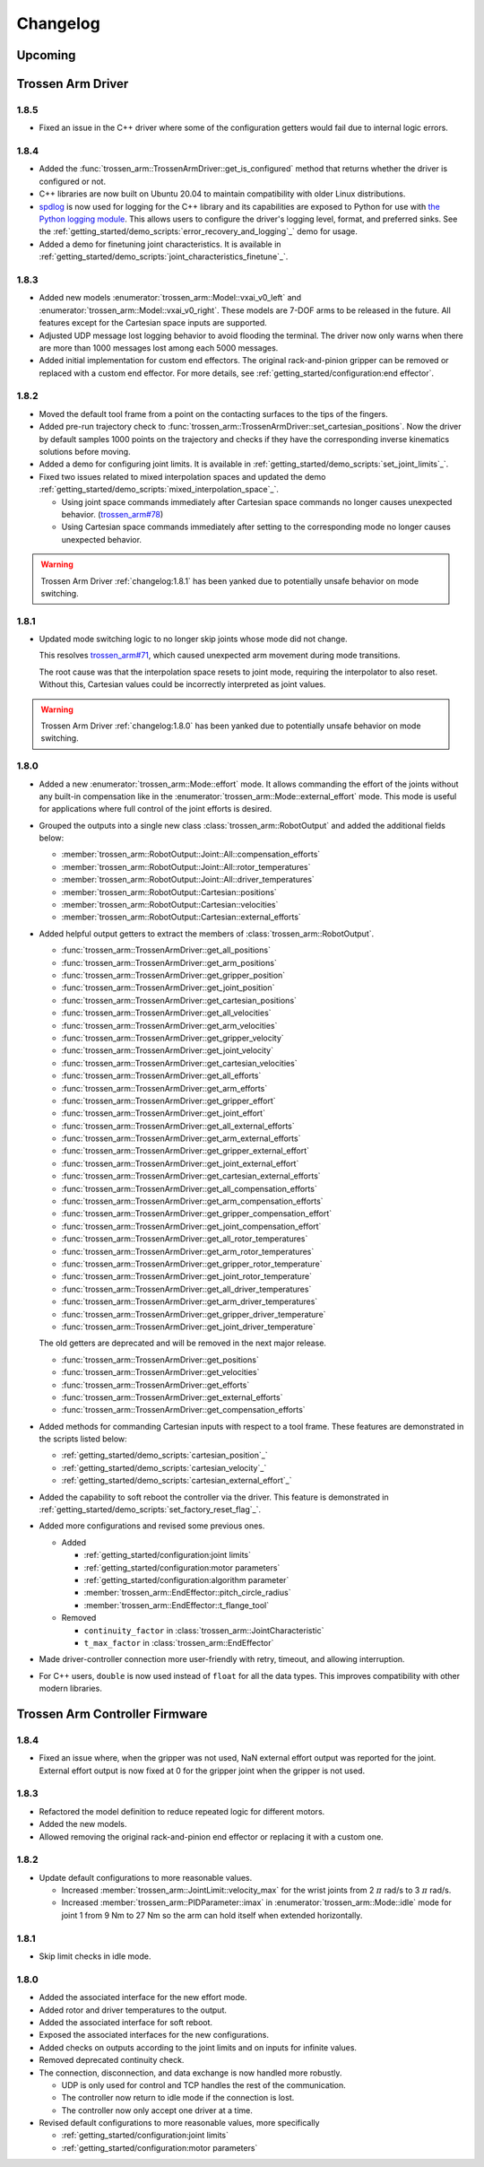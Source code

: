=========
Changelog
=========

Upcoming
========

Trossen Arm Driver
==================

1.8.5
-----

- Fixed an issue in the C++ driver where some of the configuration getters would fail due to internal logic errors.

1.8.4
-----

- Added the :func:`trossen_arm::TrossenArmDriver::get_is_configured` method that returns whether the driver is configured or not.
- C++ libraries are now built on Ubuntu 20.04 to maintain compatibility with older Linux distributions.
- `spdlog <https://github.com/gabime/spdlog>`_ is now used for logging for the C++ library and its capabilities are exposed to Python for use with `the Python logging module <https://docs.python.org/3/library/logging.html>`_.
  This allows users to configure the driver's logging level, format, and preferred sinks.
  See the :ref:`getting_started/demo_scripts:`error_recovery_and_logging`_` demo for usage.
- Added a demo for finetuning joint characteristics.
  It is available in :ref:`getting_started/demo_scripts:`joint_characteristics_finetune`_`.

1.8.3
-----

- Added new models :enumerator:`trossen_arm::Model::vxai_v0_left` and :enumerator:`trossen_arm::Model::vxai_v0_right`.
  These models are 7-DOF arms to be released in the future.
  All features except for the Cartesian space inputs are supported.
- Adjusted UDP message lost logging behavior to avoid flooding the terminal.
  The driver now only warns when there are more than 1000 messages lost among each 5000 messages.
- Added initial implementation for custom end effectors.
  The original rack-and-pinion gripper can be removed or replaced with a custom end effector.
  For more details, see :ref:`getting_started/configuration:end effector`.

1.8.2
-----

- Moved the default tool frame from a point on the contacting surfaces to the tips of the fingers.
- Added pre-run trajectory check to :func:`trossen_arm::TrossenArmDriver::set_cartesian_positions`.
  Now the driver by default samples 1000 points on the trajectory and checks if they have the corresponding inverse kinematics solutions before moving.
- Added a demo for configuring joint limits.
  It is available in :ref:`getting_started/demo_scripts:`set_joint_limits`_`.
- Fixed two issues related to mixed interpolation spaces and updated the demo :ref:`getting_started/demo_scripts:`mixed_interpolation_space`_`.

  - Using joint space commands immediately after Cartesian space commands no longer causes unexpected behavior. (`trossen_arm#78`_)
  - Using Cartesian space commands immediately after setting to the corresponding mode no longer causes unexpected behavior.

.. _`trossen_arm#78`: https://github.com/TrossenRobotics/trossen_arm/issues/78

.. warning:: Trossen Arm Driver :ref:`changelog:1.8.1` has been yanked due to potentially unsafe behavior on mode switching.

1.8.1
-----

- Updated mode switching logic to no longer skip joints whose mode did not change.

  This resolves `trossen_arm#71`_, which caused unexpected arm movement during mode transitions.

  The root cause was that the interpolation space resets to joint mode, requiring the interpolator to also reset.
  Without this, Cartesian values could be incorrectly interpreted as joint values.

.. warning:: Trossen Arm Driver :ref:`changelog:1.8.0` has been yanked due to potentially unsafe behavior on mode switching.

.. _`trossen_arm#71`: https://github.com/TrossenRobotics/trossen_arm/issues/71

1.8.0
-----

- Added a new :enumerator:`trossen_arm::Mode::effort` mode.
  It allows commanding the effort of the joints without any built-in compensation like in the :enumerator:`trossen_arm::Mode::external_effort` mode.
  This mode is useful for applications where full control of the joint efforts is desired.
- Grouped the outputs into a single new class :class:`trossen_arm::RobotOutput` and added the additional fields below:

  - :member:`trossen_arm::RobotOutput::Joint::All::compensation_efforts`
  - :member:`trossen_arm::RobotOutput::Joint::All::rotor_temperatures`
  - :member:`trossen_arm::RobotOutput::Joint::All::driver_temperatures`
  - :member:`trossen_arm::RobotOutput::Cartesian::positions`
  - :member:`trossen_arm::RobotOutput::Cartesian::velocities`
  - :member:`trossen_arm::RobotOutput::Cartesian::external_efforts`

- Added helpful output getters to extract the members of :class:`trossen_arm::RobotOutput`.

  - :func:`trossen_arm::TrossenArmDriver::get_all_positions`
  - :func:`trossen_arm::TrossenArmDriver::get_arm_positions`
  - :func:`trossen_arm::TrossenArmDriver::get_gripper_position`
  - :func:`trossen_arm::TrossenArmDriver::get_joint_position`
  - :func:`trossen_arm::TrossenArmDriver::get_cartesian_positions`
  - :func:`trossen_arm::TrossenArmDriver::get_all_velocities`
  - :func:`trossen_arm::TrossenArmDriver::get_arm_velocities`
  - :func:`trossen_arm::TrossenArmDriver::get_gripper_velocity`
  - :func:`trossen_arm::TrossenArmDriver::get_joint_velocity`
  - :func:`trossen_arm::TrossenArmDriver::get_cartesian_velocities`
  - :func:`trossen_arm::TrossenArmDriver::get_all_efforts`
  - :func:`trossen_arm::TrossenArmDriver::get_arm_efforts`
  - :func:`trossen_arm::TrossenArmDriver::get_gripper_effort`
  - :func:`trossen_arm::TrossenArmDriver::get_joint_effort`
  - :func:`trossen_arm::TrossenArmDriver::get_all_external_efforts`
  - :func:`trossen_arm::TrossenArmDriver::get_arm_external_efforts`
  - :func:`trossen_arm::TrossenArmDriver::get_gripper_external_effort`
  - :func:`trossen_arm::TrossenArmDriver::get_joint_external_effort`
  - :func:`trossen_arm::TrossenArmDriver::get_cartesian_external_efforts`
  - :func:`trossen_arm::TrossenArmDriver::get_all_compensation_efforts`
  - :func:`trossen_arm::TrossenArmDriver::get_arm_compensation_efforts`
  - :func:`trossen_arm::TrossenArmDriver::get_gripper_compensation_effort`
  - :func:`trossen_arm::TrossenArmDriver::get_joint_compensation_effort`
  - :func:`trossen_arm::TrossenArmDriver::get_all_rotor_temperatures`
  - :func:`trossen_arm::TrossenArmDriver::get_arm_rotor_temperatures`
  - :func:`trossen_arm::TrossenArmDriver::get_gripper_rotor_temperature`
  - :func:`trossen_arm::TrossenArmDriver::get_joint_rotor_temperature`
  - :func:`trossen_arm::TrossenArmDriver::get_all_driver_temperatures`
  - :func:`trossen_arm::TrossenArmDriver::get_arm_driver_temperatures`
  - :func:`trossen_arm::TrossenArmDriver::get_gripper_driver_temperature`
  - :func:`trossen_arm::TrossenArmDriver::get_joint_driver_temperature`

  The old getters are deprecated and will be removed in the next major release.

  - :func:`trossen_arm::TrossenArmDriver::get_positions`
  - :func:`trossen_arm::TrossenArmDriver::get_velocities`
  - :func:`trossen_arm::TrossenArmDriver::get_efforts`
  - :func:`trossen_arm::TrossenArmDriver::get_external_efforts`
  - :func:`trossen_arm::TrossenArmDriver::get_compensation_efforts`

- Added methods for commanding Cartesian inputs with respect to a tool frame.
  These features are demonstrated in the scripts listed below:

  - :ref:`getting_started/demo_scripts:`cartesian_position`_`
  - :ref:`getting_started/demo_scripts:`cartesian_velocity`_`
  - :ref:`getting_started/demo_scripts:`cartesian_external_effort`_`

- Added the capability to soft reboot the controller via the driver.
  This feature is demonstrated in :ref:`getting_started/demo_scripts:`set_factory_reset_flag`_`.

- Added more configurations and revised some previous ones.

  - Added

    - :ref:`getting_started/configuration:joint limits`
    - :ref:`getting_started/configuration:motor parameters`
    - :ref:`getting_started/configuration:algorithm parameter`
    - :member:`trossen_arm::EndEffector::pitch_circle_radius`
    - :member:`trossen_arm::EndEffector::t_flange_tool`

  - Removed

    - ``continuity_factor`` in :class:`trossen_arm::JointCharacteristic`
    - ``t_max_factor`` in :class:`trossen_arm::EndEffector`

- Made driver-controller connection more user-friendly with retry, timeout, and allowing interruption.

- For C++ users, ``double`` is now used instead of ``float`` for all the data types.
  This improves compatibility with other modern libraries.

Trossen Arm Controller Firmware
===============================

1.8.4
-----

- Fixed an issue where, when the gripper was not used, NaN external effort output was reported for the joint.
  External effort output is now fixed at 0 for the gripper joint when the gripper is not used.

1.8.3
-----

- Refactored the model definition to reduce repeated logic for different motors.
- Added the new models.
- Allowed removing the original rack-and-pinion end effector or replacing it with a custom one.

1.8.2
-----

- Update default configurations to more reasonable values.

  - Increased :member:`trossen_arm::JointLimit::velocity_max` for the wrist joints from 2 :math:`\pi` rad/s to 3 :math:`\pi` rad/s.
  - Increased :member:`trossen_arm::PIDParameter::imax` in :enumerator:`trossen_arm::Mode::idle` mode for joint 1 from 9 Nm to 27 Nm so the arm can hold itself when extended horizontally.

1.8.1
-----

- Skip limit checks in idle mode.

1.8.0
-----

- Added the associated interface for the new effort mode.
- Added rotor and driver temperatures to the output.
- Added the associated interface for soft reboot.
- Exposed the associated interfaces for the new configurations.
- Added checks on outputs according to the joint limits and on inputs for infinite values.
- Removed deprecated continuity check.
- The connection, disconnection, and data exchange is now handled more robustly.

  - UDP is only used for control and TCP handles the rest of the communication.
  - The controller now return to idle mode if the connection is lost.
  - The controller now only accept one driver at a time.

- Revised default configurations to more reasonable values, more specifically

  - :ref:`getting_started/configuration:joint limits`
  - :ref:`getting_started/configuration:motor parameters`
